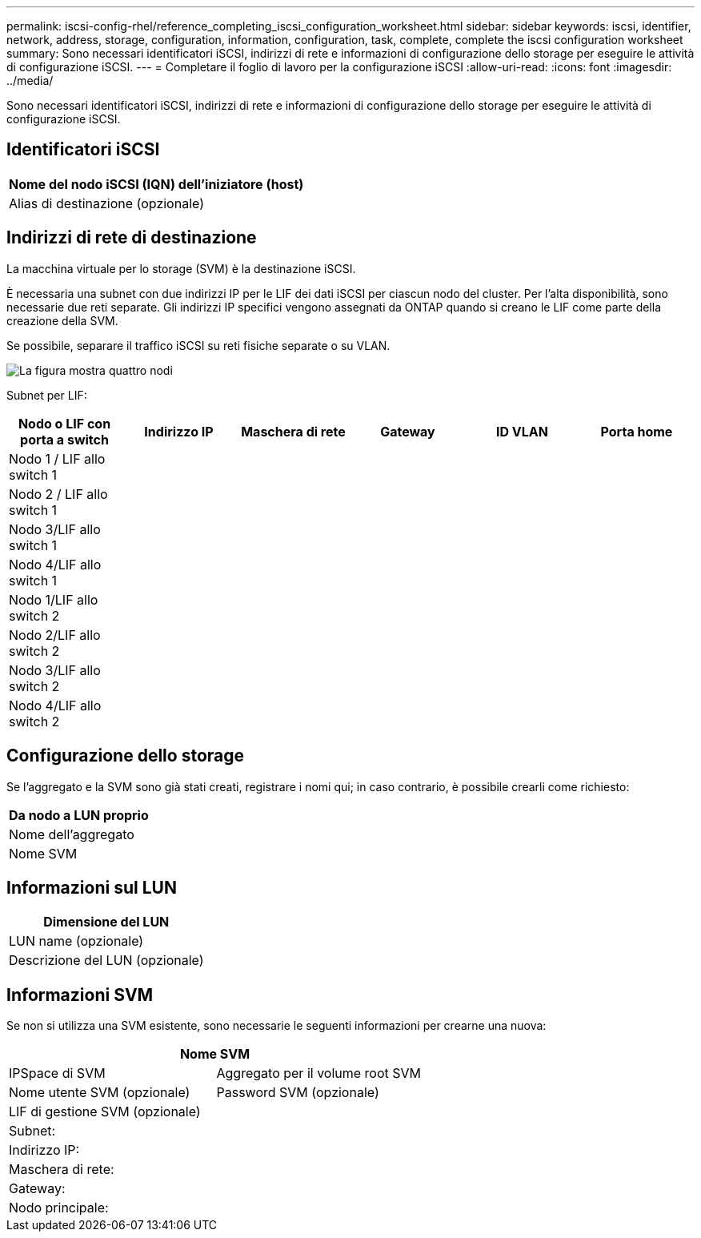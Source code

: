 ---
permalink: iscsi-config-rhel/reference_completing_iscsi_configuration_worksheet.html 
sidebar: sidebar 
keywords: iscsi, identifier, network, address, storage, configuration, information, configuration, task, complete, complete the iscsi configuration worksheet 
summary: Sono necessari identificatori iSCSI, indirizzi di rete e informazioni di configurazione dello storage per eseguire le attività di configurazione iSCSI. 
---
= Completare il foglio di lavoro per la configurazione iSCSI
:allow-uri-read: 
:icons: font
:imagesdir: ../media/


[role="lead"]
Sono necessari identificatori iSCSI, indirizzi di rete e informazioni di configurazione dello storage per eseguire le attività di configurazione iSCSI.



== Identificatori iSCSI

|===
| Nome del nodo iSCSI (IQN) dell'iniziatore (host) 


 a| 
Alias di destinazione (opzionale)

|===


== Indirizzi di rete di destinazione

La macchina virtuale per lo storage (SVM) è la destinazione iSCSI.

È necessaria una subnet con due indirizzi IP per le LIF dei dati iSCSI per ciascun nodo del cluster. Per l'alta disponibilità, sono necessarie due reti separate. Gli indirizzi IP specifici vengono assegnati da ONTAP quando si creano le LIF come parte della creazione della SVM.

Se possibile, separare il traffico iSCSI su reti fisiche separate o su VLAN.

image::../media/network_fc_or_iscsi_express_iscsi_rhel.gif[La figura mostra quattro nodi,two switches,and a host. Each node has two LIFs]

Subnet per LIF:

|===
| Nodo o LIF con porta a switch | Indirizzo IP | Maschera di rete | Gateway | ID VLAN | Porta home 


 a| 
Nodo 1 / LIF allo switch 1
 a| 
 a| 
 a| 
 a| 
 a| 



 a| 
Nodo 2 / LIF allo switch 1
 a| 
 a| 
 a| 
 a| 
 a| 



 a| 
Nodo 3/LIF allo switch 1
 a| 
 a| 
 a| 
 a| 
 a| 



 a| 
Nodo 4/LIF allo switch 1
 a| 
 a| 
 a| 
 a| 
 a| 



 a| 
Nodo 1/LIF allo switch 2
 a| 
 a| 
 a| 
 a| 
 a| 



 a| 
Nodo 2/LIF allo switch 2
 a| 
 a| 
 a| 
 a| 
 a| 



 a| 
Nodo 3/LIF allo switch 2
 a| 
 a| 
 a| 
 a| 
 a| 



 a| 
Nodo 4/LIF allo switch 2
 a| 
 a| 
 a| 
 a| 
 a| 

|===


== Configurazione dello storage

Se l'aggregato e la SVM sono già stati creati, registrare i nomi qui; in caso contrario, è possibile crearli come richiesto:

|===
| Da nodo a LUN proprio 


 a| 
Nome dell'aggregato



 a| 
Nome SVM

|===


== Informazioni sul LUN

|===
| Dimensione del LUN 


 a| 
LUN name (opzionale)



 a| 
Descrizione del LUN (opzionale)

|===


== Informazioni SVM

Se non si utilizza una SVM esistente, sono necessarie le seguenti informazioni per crearne una nuova:

[cols="1a,1a"]
|===
2+| Nome SVM 


 a| 
IPSpace di SVM



 a| 
Aggregato per il volume root SVM



 a| 
Nome utente SVM (opzionale)



 a| 
Password SVM (opzionale)



 a| 
LIF di gestione SVM (opzionale)



 a| 
 a| 
Subnet:



 a| 
 a| 
Indirizzo IP:



 a| 
 a| 
Maschera di rete:



 a| 
 a| 
Gateway:



 a| 
 a| 
Nodo principale:



 a| 
 a| 
Porta home:

|===